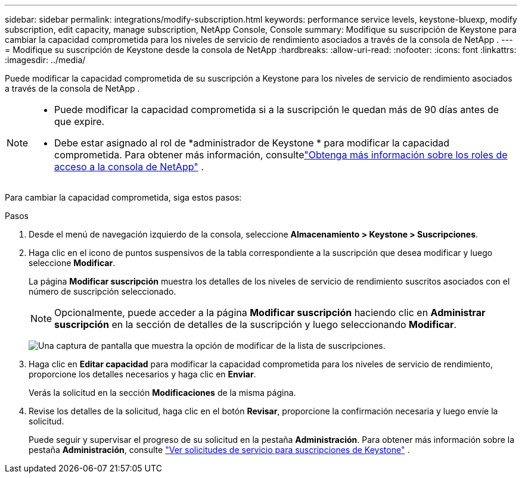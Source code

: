 ---
sidebar: sidebar 
permalink: integrations/modify-subscription.html 
keywords: performance service levels, keystone-bluexp, modify subscription, edit capacity, manage subscription, NetApp Console, Console 
summary: Modifique su suscripción de Keystone para cambiar la capacidad comprometida para los niveles de servicio de rendimiento asociados a través de la consola de NetApp . 
---
= Modifique su suscripción de Keystone desde la consola de NetApp
:hardbreaks:
:allow-uri-read: 
:nofooter: 
:icons: font
:linkattrs: 
:imagesdir: ../media/


[role="lead"]
Puede modificar la capacidad comprometida de su suscripción a Keystone para los niveles de servicio de rendimiento asociados a través de la consola de NetApp .

[NOTE]
====
* Puede modificar la capacidad comprometida si a la suscripción le quedan más de 90 días antes de que expire.
* Debe estar asignado al rol de *administrador de Keystone * para modificar la capacidad comprometida. Para obtener más información, consultelink:https://docs.netapp.com/console-setup-admin/reference-iam-predefined-roles.html["Obtenga más información sobre los roles de acceso a la consola de NetApp"^] .


====
Para cambiar la capacidad comprometida, siga estos pasos:

.Pasos
. Desde el menú de navegación izquierdo de la consola, seleccione *Almacenamiento > Keystone > Suscripciones*.
. Haga clic en el icono de puntos suspensivos de la tabla correspondiente a la suscripción que desea modificar y luego seleccione *Modificar*.
+
La página *Modificar suscripción* muestra los detalles de los niveles de servicio de rendimiento suscritos asociados con el número de suscripción seleccionado.

+

NOTE: Opcionalmente, puede acceder a la página *Modificar suscripción* haciendo clic en *Administrar suscripción* en la sección de detalles de la suscripción y luego seleccionando *Modificar*.

+
image:console-modify-subscription.png["Una captura de pantalla que muestra la opción de modificar de la lista de suscripciones."]

. Haga clic en *Editar capacidad* para modificar la capacidad comprometida para los niveles de servicio de rendimiento, proporcione los detalles necesarios y haga clic en *Enviar*.
+
Verás la solicitud en la sección *Modificaciones* de la misma página.

. Revise los detalles de la solicitud, haga clic en el botón *Revisar*, proporcione la confirmación necesaria y luego envíe la solicitud.
+
Puede seguir y supervisar el progreso de su solicitud en la pestaña *Administración*. Para obtener más información sobre la pestaña *Administración*, consulte link:../integrations/administration-tab.html["Ver solicitudes de servicio para suscripciones de Keystone"] .


